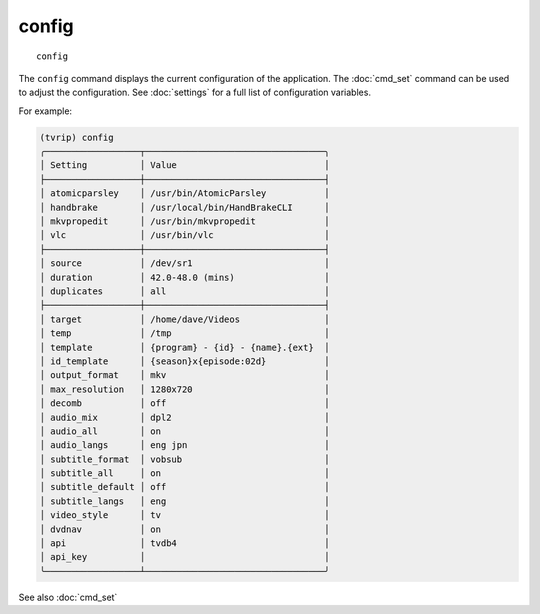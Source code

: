 .. tvrip: extract and transcode DVDs of TV series
..
.. Copyright (c) 2024 Dave Jones <dave@waveform.org.uk>
..
.. SPDX-License-Identifier: GPL-3.0-or-later

=======
config
=======

::

    config

The ``config`` command displays the current configuration of the application.
The :doc:`cmd_set` command can be used to adjust the configuration. See
:doc:`settings` for a full list of configuration variables.

For example:

.. code-block:: text

    (tvrip) config
    ╭──────────────────┬──────────────────────────────────╮
    │ Setting          │ Value                            │
    ├──────────────────┼──────────────────────────────────┤
    │ atomicparsley    │ /usr/bin/AtomicParsley           │
    │ handbrake        │ /usr/local/bin/HandBrakeCLI      │
    │ mkvpropedit      │ /usr/bin/mkvpropedit             │
    │ vlc              │ /usr/bin/vlc                     │
    ├──────────────────┼──────────────────────────────────┤
    │ source           │ /dev/sr1                         │
    │ duration         │ 42.0-48.0 (mins)                 │
    │ duplicates       │ all                              │
    ├──────────────────┼──────────────────────────────────┤
    │ target           │ /home/dave/Videos                │
    │ temp             │ /tmp                             │
    │ template         │ {program} - {id} - {name}.{ext}  │
    │ id_template      │ {season}x{episode:02d}           │
    │ output_format    │ mkv                              │
    │ max_resolution   │ 1280x720                         │
    │ decomb           │ off                              │
    │ audio_mix        │ dpl2                             │
    │ audio_all        │ on                               │
    │ audio_langs      │ eng jpn                          │
    │ subtitle_format  │ vobsub                           │
    │ subtitle_all     │ on                               │
    │ subtitle_default │ off                              │
    │ subtitle_langs   │ eng                              │
    │ video_style      │ tv                               │
    │ dvdnav           │ on                               │
    │ api              │ tvdb4                            │
    │ api_key          │                                  │
    ╰──────────────────┴──────────────────────────────────╯

See also :doc:`cmd_set`
